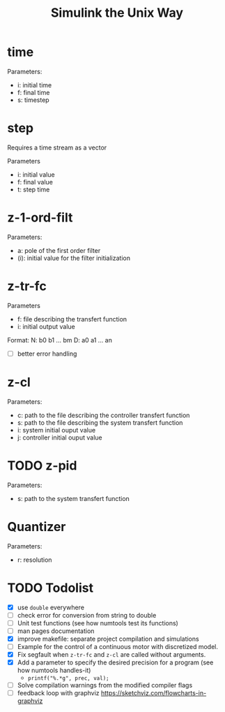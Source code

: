 #+title: Simulink the Unix Way
#+startup: indent

* time 
Parameters:
- i: initial time
- f: final time
- s: timestep
  
* step
Requires a time stream as a vector

Parameters
- i: initial value
- f: final value
- t: step time
  
* z-1-ord-filt
Parameters:
- a: pole of the first order filter
- (i): initial value for the filter initialization
  
* z-tr-fc
Parameters
- f: file describing the transfert function
- i: initial output value 

Format:
N: b0 b1 ... bm
D: a0 a1 ... an

- [ ] better error handling

* z-cl 
Parameters:
- c: path to the file describing the controller transfert function
- s: path to the file describing the system transfert function
- i: system initial ouput value
- j: controller initial ouput value
  
* TODO z-pid
Parameters: 
- s: path to the system transfert function
* Quantizer 
Parameters:
- r: resolution
* TODO Todolist
- [X] use =double= everywhere
- [ ] check error for conversion from string to double
- [ ] Unit test functions (see how numtools test its functions)
- [ ] man pages documentation
- [X] improve makefile: separate project compilation and simulations
- [ ] Example for the control of a continuous motor with discretized
  model.
- [X] Fix segfault when =z-tr-fc= and =z-cl= are called without
  arguments.
- [X] Add a parameter to specify the desired precision for a program
  (see how numtools handles-it)
  - =printf("%.*g", prec, val);=
- [ ] Solve compilation warnings from the modified compiler flags
- [ ] feedback loop with graphviz https://sketchviz.com/flowcharts-in-graphviz

